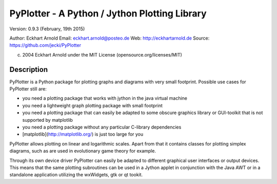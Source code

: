 PyPlotter - A Python / Jython Plotting Library
==============================================

Version: 0.9.3 (February, 19th 2015)

Author: Eckhart Arnold
Email:  eckhart.arnold@posteo.de
Web:    http://eckhartarnold.de
Source: https://github.com/jecki/PyPlotter

(c) 2004 Eckhart Arnold under the MIT License (opensource.org/licenses/MIT)


Description
-----------

PyPlotter is a Python package for plotting graphs and diagrams with very
small footprint. Possible use cases for PyPlotter still are: 

- you need a plotting package that works with jython in the java virtual
  machine

- you need a lightweight graph plotting package with small footprint

- you need a plotting package that can easily be adapted to some obscure
  graphics library or GUI-toolkit that is not supported by matplotlib

- you need a plotting package without any particular C-library dependencies

- [matplotlib](http://matplotlib.org/) is just too large for you

PyPlotter allows plotting on linear and logarithmic scales. Apart from
that it contains classes for plotting simplex diagrams, such as are
used in evolutionary game theory for example.

Through its own device driver PyPlotter can easily be adapted to
different graphical user interfaces or output devices. This means that
the same plotting subroutines can be used in a Jython applet in
conjunction with the Java AWT or in a standalone application utilizing
the wxWidgets, gtk or qt tookit.



